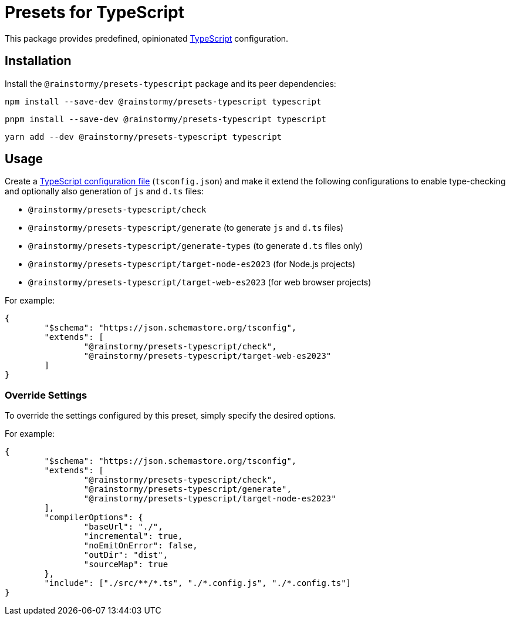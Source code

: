 = Presets for TypeScript
:experimental:
:source-highlighter: highlight.js

This package provides predefined, opinionated https://www.typescriptlang.org[TypeScript] configuration.

== Installation
Install the `@rainstormy/presets-typescript` package and its peer dependencies:

[source,shell]
----
npm install --save-dev @rainstormy/presets-typescript typescript
----

[source,shell]
----
pnpm install --save-dev @rainstormy/presets-typescript typescript
----

[source,shell]
----
yarn add --dev @rainstormy/presets-typescript typescript
----

== Usage
Create a https://www.typescriptlang.org/tsconfig[TypeScript configuration file] (`tsconfig.json`) and make it extend the following configurations to enable type-checking and optionally also generation of `js` and `d.ts` files:

* `@rainstormy/presets-typescript/check`
* `@rainstormy/presets-typescript/generate` (to generate `js` and `d.ts` files)
* `@rainstormy/presets-typescript/generate-types` (to generate `d.ts` files only)
* `@rainstormy/presets-typescript/target-node-es2023` (for Node.js projects)
* `@rainstormy/presets-typescript/target-web-es2023` (for web browser projects)

For example:

[source,json]
----
{
	"$schema": "https://json.schemastore.org/tsconfig",
	"extends": [
		"@rainstormy/presets-typescript/check",
		"@rainstormy/presets-typescript/target-web-es2023"
	]
}
----

=== Override Settings
To override the settings configured by this preset, simply specify the desired options.

For example:

[source,json]
----
{
	"$schema": "https://json.schemastore.org/tsconfig",
	"extends": [
		"@rainstormy/presets-typescript/check",
		"@rainstormy/presets-typescript/generate",
		"@rainstormy/presets-typescript/target-node-es2023"
	],
	"compilerOptions": {
		"baseUrl": "./",
		"incremental": true,
		"noEmitOnError": false,
		"outDir": "dist",
		"sourceMap": true
	},
	"include": ["./src/**/*.ts", "./*.config.js", "./*.config.ts"]
}
----
